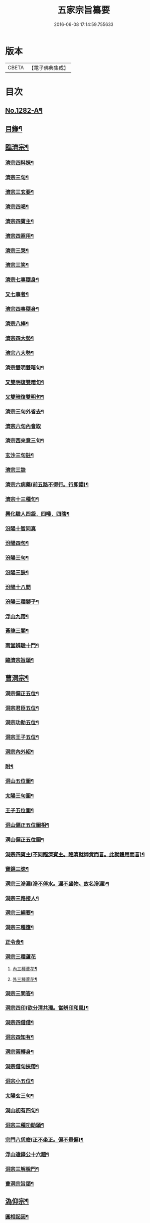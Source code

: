 #+TITLE: 五家宗旨纂要 
#+DATE: 2016-06-08 17:14:59.755633

* 版本
 |     CBETA|【電子佛典集成】|

* 目次
** [[file:KR6q0169_001.txt::001-0255a1][No.1282-A¶]]
** [[file:KR6q0169_001.txt::001-0255a18][目錄¶]]
** [[file:KR6q0169_001.txt::001-0255b14][臨濟宗¶]]
*** [[file:KR6q0169_001.txt::001-0256a13][濟宗四料揀¶]]
*** [[file:KR6q0169_001.txt::001-0256b14][濟宗三句¶]]
*** [[file:KR6q0169_001.txt::001-0256c4][濟宗三玄要¶]]
*** [[file:KR6q0169_001.txt::001-0258a16][濟宗四喝¶]]
*** [[file:KR6q0169_001.txt::001-0258c20][濟宗四賓主¶]]
*** [[file:KR6q0169_001.txt::001-0259b5][濟宗四照用¶]]
*** [[file:KR6q0169_001.txt::001-0259c17][濟宗三哭¶]]
*** [[file:KR6q0169_001.txt::001-0259c24][濟宗三笑¶]]
*** [[file:KR6q0169_001.txt::001-0260a8][濟宗七事隨身¶]]
*** [[file:KR6q0169_001.txt::001-0260a16][又七事者¶]]
*** [[file:KR6q0169_001.txt::001-0260a24][濟宗四事隨身¶]]
*** [[file:KR6q0169_001.txt::001-0260b5][濟宗八棒¶]]
*** [[file:KR6q0169_001.txt::001-0260c13][濟宗四大勢¶]]
*** [[file:KR6q0169_001.txt::001-0260c18][濟宗八大勢¶]]
*** [[file:KR6q0169_001.txt::001-0261a11][濟宗雙明雙暗句¶]]
*** [[file:KR6q0169_001.txt::001-0261a14][又雙明復雙暗句¶]]
*** [[file:KR6q0169_001.txt::001-0261a16][又雙暗復雙明句¶]]
*** [[file:KR6q0169_001.txt::001-0261a18][濟宗三句外省去¶]]
*** [[file:KR6q0169_001.txt::001-0261a24][濟宗六句內會取]]
*** [[file:KR6q0169_001.txt::001-0261b11][濟宗西來意三句¶]]
*** [[file:KR6q0169_001.txt::001-0261b21][玄沙三句註¶]]
*** [[file:KR6q0169_001.txt::001-0261b24][濟宗三訣]]
*** [[file:KR6q0169_001.txt::001-0261c8][濟宗六病藥(前五路不得行。行即錯)¶]]
*** [[file:KR6q0169_001.txt::001-0261c22][濟宗十三種句¶]]
*** [[file:KR6q0169_001.txt::001-0262a12][興化驗人四盌．四唾．四瞎¶]]
*** [[file:KR6q0169_001.txt::001-0262a24][汾陽十智同真]]
*** [[file:KR6q0169_001.txt::001-0263b2][汾陽四句¶]]
*** [[file:KR6q0169_001.txt::001-0263b11][汾陽三句¶]]
*** [[file:KR6q0169_001.txt::001-0263b18][汾陽三訣¶]]
*** [[file:KR6q0169_001.txt::001-0263b24][汾陽十八問]]
*** [[file:KR6q0169_001.txt::001-0264a4][汾陽三種獅子¶]]
*** [[file:KR6q0169_001.txt::001-0264a14][浮山九帶¶]]
*** [[file:KR6q0169_001.txt::001-0265a15][黃龍三關¶]]
*** [[file:KR6q0169_001.txt::001-0265b13][南堂辨驗十門¶]]
*** [[file:KR6q0169_001.txt::001-0265c22][臨濟宗旨頌¶]]
** [[file:KR6q0169_002.txt::002-0266a5][曹洞宗¶]]
*** [[file:KR6q0169_002.txt::002-0266b21][洞宗偏正五位¶]]
*** [[file:KR6q0169_002.txt::002-0267a9][洞宗君臣五位¶]]
*** [[file:KR6q0169_002.txt::002-0267b20][洞宗功勛五位¶]]
*** [[file:KR6q0169_002.txt::002-0268a12][洞宗王子五位¶]]
*** [[file:KR6q0169_002.txt::002-0268c13][洞宗內外紹¶]]
*** [[file:KR6q0169_002.txt::002-0269a7][附¶]]
*** [[file:KR6q0169_002.txt::002-0270a2][洞山五位圖¶]]
*** [[file:KR6q0169_002.txt::002-0270b2][太陽三句圖¶]]
*** [[file:KR6q0169_002.txt::002-0270c2][王子五位圖¶]]
*** [[file:KR6q0169_002.txt::002-0270d2][洞山偏正五位圖相¶]]
*** [[file:KR6q0169_002.txt::002-0271a2][洞山偏正五位圖¶]]
*** [[file:KR6q0169_002.txt::002-0271b2][洞宗四賓主(不同臨濟賓主。臨濟就師資而言。此就體用而言)¶]]
*** [[file:KR6q0169_002.txt::002-0271c9][寶鏡三昧¶]]
*** [[file:KR6q0169_002.txt::002-0272a3][洞宗三滲漏(滲不停水。漏不盛物。故名滲漏)¶]]
*** [[file:KR6q0169_002.txt::002-0272b3][洞宗三路接人¶]]
*** [[file:KR6q0169_002.txt::002-0272b13][洞宗三綱要¶]]
*** [[file:KR6q0169_002.txt::002-0272c16][洞宗三種墮¶]]
*** [[file:KR6q0169_002.txt::002-0273a19][正令食¶]]
*** [[file:KR6q0169_002.txt::002-0273a24][洞宗三種蘆花]]
**** [[file:KR6q0169_002.txt::002-0273b2][內三種蘆花¶]]
**** [[file:KR6q0169_002.txt::002-0273b14][外三種蘆花¶]]
*** [[file:KR6q0169_002.txt::002-0273b23][洞宗三問答¶]]
*** [[file:KR6q0169_002.txt::002-0273c8][洞宗四印(欲分清共濁。當辨印和風)¶]]
*** [[file:KR6q0169_002.txt::002-0273c23][洞宗四借借¶]]
*** [[file:KR6q0169_002.txt::002-0274a15][洞宗四知有¶]]
*** [[file:KR6q0169_002.txt::002-0274a22][洞宗兩轉身¶]]
*** [[file:KR6q0169_002.txt::002-0274b3][洞宗借句挾帶¶]]
*** [[file:KR6q0169_002.txt::002-0274b12][洞宗小五位¶]]
*** [[file:KR6q0169_002.txt::002-0275a7][太陽玄三句¶]]
*** [[file:KR6q0169_002.txt::002-0275a20][洞山初有四句¶]]
*** [[file:KR6q0169_002.txt::002-0275b8][洞宗三種功勛頌¶]]
*** [[file:KR6q0169_002.txt::002-0275b17][宗門八恁麼(正不坐正。偏不垂偏)¶]]
*** [[file:KR6q0169_002.txt::002-0275c10][浮山遠錄公十六題¶]]
*** [[file:KR6q0169_002.txt::002-0276b4][洞宗三解脫門¶]]
*** [[file:KR6q0169_002.txt::002-0276b16][曹洞宗旨頌¶]]
** [[file:KR6q0169_003.txt::003-0276c3][溈仰宗¶]]
*** [[file:KR6q0169_003.txt::003-0276c9][圓相起因¶]]
*** [[file:KR6q0169_003.txt::003-0276c23][暗機¶]]
*** [[file:KR6q0169_003.txt::003-0277a19][義海¶]]
*** [[file:KR6q0169_003.txt::003-0277b13][五觀了悟和尚與仰山立玄問玄答¶]]
*** [[file:KR6q0169_003.txt::003-0277c6][辨第八識¶]]
*** [[file:KR6q0169_003.txt::003-0278a10][三種然燈(此見曹山錄中。非仰山語。因前收在溈仰宗。故不欲移動也)¶]]
*** [[file:KR6q0169_003.txt::003-0278b8][香嚴三照語頌¶]]
*** [[file:KR6q0169_003.txt::003-0278c4][龍潭智四偈¶]]
*** [[file:KR6q0169_003.txt::003-0278c13][溈仰宗旨頌¶]]
*** [[file:KR6q0169_003.txt::003-0279a2][仰山九十六種圓相圖¶]]
*** [[file:KR6q0169_003.txt::003-0279a7][修羅三昧擎日月勢¶]]
*** [[file:KR6q0169_003.txt::003-0279a9][女人三昧羅剎不隱¶]]
*** [[file:KR6q0169_003.txt::003-0279b14][圓收六門¶]]
*** [[file:KR6q0169_003.txt::003-0279b17][總斷¶]]
** [[file:KR6q0169_003.txt::003-0279b23][雲門宗¶]]
*** [[file:KR6q0169_003.txt::003-0279c11][雲門三句¶]]
*** [[file:KR6q0169_003.txt::003-0280a6][雲門宗八要¶]]
*** [[file:KR6q0169_003.txt::003-0280c23][雲門三種病(動止因三種。偏枯落二邊)¶]]
*** [[file:KR6q0169_003.txt::003-0281a11][雲門二種光不透脫(疑情猶未盡。回首到家遲)¶]]
*** [[file:KR6q0169_003.txt::003-0281a22][雲門一字關¶]]
*** [[file:KR6q0169_003.txt::003-0281b6][抽顧¶]]
*** [[file:KR6q0169_003.txt::003-0281b13][巴陵三句¶]]
*** [[file:KR6q0169_003.txt::003-0281c4][雲門宗旨頌¶]]
** [[file:KR6q0169_003.txt::003-0281c8][法眼宗¶]]
*** [[file:KR6q0169_003.txt::003-0282a3][華嚴六相義¶]]
*** [[file:KR6q0169_003.txt::003-0282a10][法眼華嚴六相義頌¶]]
*** [[file:KR6q0169_003.txt::003-0282a17][六相總論¶]]
*** [[file:KR6q0169_003.txt::003-0282c10][宗要偈七首¶]]
*** [[file:KR6q0169_003.txt::003-0282c24][又有四機¶]]
*** [[file:KR6q0169_003.txt::003-0283a20][韶國師四料揀¶]]
*** [[file:KR6q0169_003.txt::003-0283b9][法眼宗旨頌¶]]
** [[file:KR6q0169_003.txt::003-0283b14][附錄¶]]
**** [[file:KR6q0169_003.txt::003-0283b15][三身¶]]
**** [[file:KR6q0169_003.txt::003-0283c15][四智¶]]
**** [[file:KR6q0169_003.txt::003-0284a22][○前五識轉成所作智¶]]
**** [[file:KR6q0169_003.txt::003-0284b15][○第七末那識¶]]
**** [[file:KR6q0169_003.txt::003-0284c3][○第八阿賴耶識¶]]
**** [[file:KR6q0169_003.txt::003-0284c17][○第九阿那識¶]]
** [[file:KR6q0169_003.txt::003-0285b1][No.1282-B¶]]

* 卷
[[file:KR6q0169_001.txt][五家宗旨纂要 1]]
[[file:KR6q0169_002.txt][五家宗旨纂要 2]]
[[file:KR6q0169_003.txt][五家宗旨纂要 3]]

